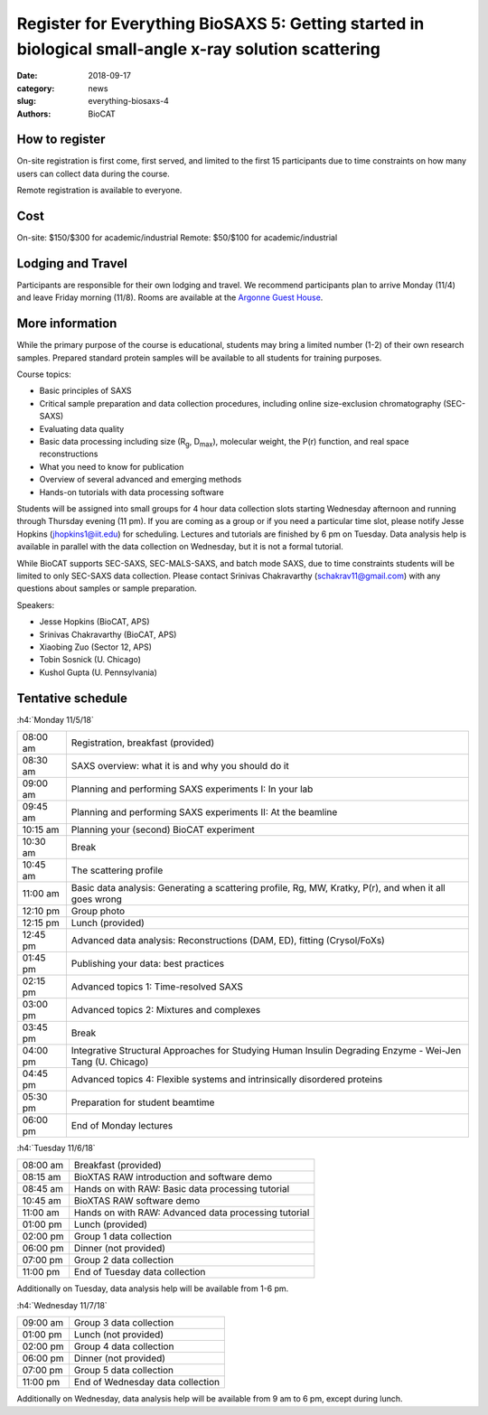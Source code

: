 Register for Everything BioSAXS 5: Getting started in biological small-angle x-ray solution scattering
######################################################################################################

:date: 2018-09-17
:category: news
:slug: everything-biosaxs-4
:authors: BioCAT

.. row::

    .. column::
        :width: 6

        .. lead::

            BioCAT is offering its fifth intensive HOW-TO course in BioSAXS.
            Students will have a day and a half of lectures and hands-on
            software tutorials on the basics of BioSAXS data collection and
            processing from expert practitioners in the field. This will be
            followed by data collection on the BioCAT beamline (Sector 18
            at the APS) and data analysis help. Students are encouraged to bring
            1-2 research samples for the data collection.

            The course will take place from 11/5/19-11/7/19 at the APS (see
            schedule below for details).

            For the first time ever, BioCAT is offering this course for
            remote participants. Remote participants will get a live-streamed
            feed of the lectures and all of the tutorial materials. They will
            not be able to collect data.

    .. column::
        :width: 6

        .. thumbnail::

            .. image:: {filename}/images/news/biosaxs_everything1_announce.jpg
                :class: img-rounded

            .. caption::

                Students and instructors at the BioCAT BioSAXS course in 2018.


How to register
^^^^^^^^^^^^^^^^

.. lead::

    Registration is CLOSED.

On-site registration is first come, first served, and limited to the first 15 participants
due to time constraints on how many users can collect data during the course.

Remote registration is available to everyone.

Cost
^^^^^^

On-site: $150/$300 for academic/industrial
Remote: $50/$100 for academic/industrial

Lodging and Travel
^^^^^^^^^^^^^^^^^^^^

Participants are responsible for their own lodging and travel. We recommend
participants plan to arrive Monday (11/4) and leave Friday morning (11/8).
Rooms are available at the `Argonne Guest House <https://www.anlgh.org/>`_.

More information
^^^^^^^^^^^^^^^^^

While the primary purpose of the course is educational, students may bring a
limited number (1-2) of their own research samples. Prepared standard protein
samples will be available to all students for training purposes.

Course topics:

*   Basic principles of SAXS
*   Critical sample preparation and data collection procedures, including
    online size-exclusion chromatography (SEC-SAXS)
*   Evaluating data quality
*   Basic data processing including size (R\ :sub:`g`, D\ :sub:`max`), molecular weight, the P(r)
    function, and real space reconstructions
*   What you need to know for publication
*   Overview of several advanced and emerging methods
*   Hands-on tutorials with data processing software

Students will be assigned into small groups for 4 hour data collection slots
starting Wednesday afternoon and running through Thursday evening (11 pm). If
you are coming as a group or if you need a particular time slot, please notify
Jesse Hopkins (jhopkins1@iit.edu) for scheduling. Lectures and tutorials are
finished by 6 pm on Tuesday. Data analysis help is available in parallel with 
the data collection on Wednesday, but it is not a formal tutorial.

While BioCAT supports SEC-SAXS, SEC-MALS-SAXS, and batch mode SAXS, due to
time constraints students will be limited to only SEC-SAXS data collection. 
Please contact Srinivas
Chakravarthy (schakrav11@gmail.com) with any questions about samples or sample
preparation.

Speakers:

*   Jesse Hopkins (BioCAT, APS)
*   Srinivas Chakravarthy (BioCAT, APS)
*   Xiaobing Zuo (Sector 12, APS)
*   Tobin Sosnick (U. Chicago)
*   Kushol Gupta (U. Pennsylvania)

Tentative schedule
^^^^^^^^^^^^^^^^^^^^

:h4:`Monday 11/5/18`

.. class:: table-hover

    ======== =========================================================================================================
    08:00 am Registration, breakfast (provided)
    08:30 am SAXS overview: what it is and why you should do it
    09:00 am Planning and performing SAXS experiments I: In your lab
    09:45 am Planning and performing SAXS experiments II: At the beamline
    10:15 am Planning your (second) BioCAT experiment
    10:30 am Break
    10:45 am The scattering profile
    11:00 am Basic data analysis: Generating a scattering profile, Rg, MW, Kratky, P(r), and when it all goes wrong
    12:10 pm Group photo
    12:15 pm Lunch (provided)
    12:45 pm Advanced data analysis: Reconstructions (DAM, ED), fitting (Crysol/FoXs)
    01:45 pm Publishing your data: best practices
    02:15 pm Advanced topics 1: Time-resolved SAXS
    03:00 pm Advanced topics 2: Mixtures and complexes
    03:45 pm Break
    04:00 pm Integrative Structural Approaches for Studying Human Insulin Degrading Enzyme - Wei-Jen Tang (U. Chicago)
    04:45 pm Advanced topics 4: Flexible systems and intrinsically disordered proteins
    05:30 pm Preparation for student beamtime
    06:00 pm End of Monday lectures
    ======== =========================================================================================================

:h4:`Tuesday 11/6/18`

.. class:: table-hover

    ======== =======================================================================================================
    08:00 am Breakfast (provided)
    08:15 am BioXTAS RAW introduction and software demo
    08:45 am Hands on with RAW: Basic data processing tutorial
    10:45 am BioXTAS RAW software demo
    11:00 am Hands on with RAW: Advanced data processing tutorial
    01:00 pm Lunch (provided)
    02:00 pm Group 1 data collection
    06:00 pm Dinner (not provided)
    07:00 pm Group 2 data collection
    11:00 pm End of Tuesday data collection
    ======== =======================================================================================================

Additionally on Tuesday, data analysis help will be available from 1-6 pm.

:h4:`Wednesday 11/7/18`

.. class:: table-hover

    ======== =======================================================================================================
    09:00 am Group 3 data collection
    01:00 pm Lunch (not provided)
    02:00 pm Group 4 data collection
    06:00 pm Dinner (not provided)
    07:00 pm Group 5 data collection
    11:00 pm End of Wednesday data collection
    ======== =======================================================================================================

Additionally on Wednesday, data analysis help will be available from 9 am to 6 pm, except during lunch.
